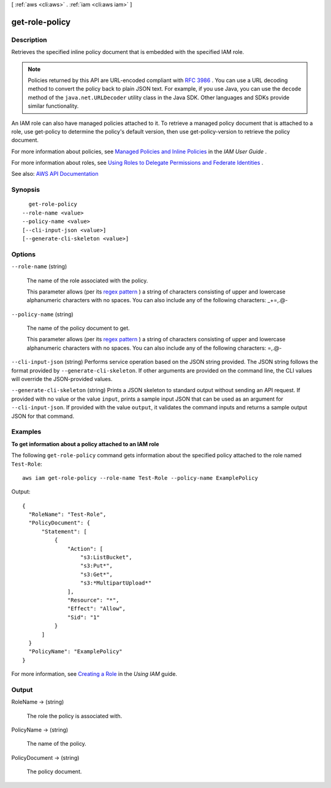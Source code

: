 [ :ref:`aws <cli:aws>` . :ref:`iam <cli:aws iam>` ]

.. _cli:aws iam get-role-policy:


***************
get-role-policy
***************



===========
Description
===========



Retrieves the specified inline policy document that is embedded with the specified IAM role.

 

.. note::

   

  Policies returned by this API are URL-encoded compliant with `RFC 3986 <https://tools.ietf.org/html/rfc3986>`_ . You can use a URL decoding method to convert the policy back to plain JSON text. For example, if you use Java, you can use the ``decode`` method of the ``java.net.URLDecoder`` utility class in the Java SDK. Other languages and SDKs provide similar functionality.

   

 

An IAM role can also have managed policies attached to it. To retrieve a managed policy document that is attached to a role, use  get-policy to determine the policy's default version, then use  get-policy-version to retrieve the policy document.

 

For more information about policies, see `Managed Policies and Inline Policies <http://docs.aws.amazon.com/IAM/latest/UserGuide/policies-managed-vs-inline.html>`_ in the *IAM User Guide* .

 

For more information about roles, see `Using Roles to Delegate Permissions and Federate Identities <http://docs.aws.amazon.com/IAM/latest/UserGuide/roles-toplevel.html>`_ .



See also: `AWS API Documentation <https://docs.aws.amazon.com/goto/WebAPI/iam-2010-05-08/GetRolePolicy>`_


========
Synopsis
========

::

    get-role-policy
  --role-name <value>
  --policy-name <value>
  [--cli-input-json <value>]
  [--generate-cli-skeleton <value>]




=======
Options
=======

``--role-name`` (string)


  The name of the role associated with the policy.

   

  This parameter allows (per its `regex pattern <http://wikipedia.org/wiki/regex>`_ ) a string of characters consisting of upper and lowercase alphanumeric characters with no spaces. You can also include any of the following characters: _+=,.@-

  

``--policy-name`` (string)


  The name of the policy document to get.

   

  This parameter allows (per its `regex pattern <http://wikipedia.org/wiki/regex>`_ ) a string of characters consisting of upper and lowercase alphanumeric characters with no spaces. You can also include any of the following characters: =,.@-

  

``--cli-input-json`` (string)
Performs service operation based on the JSON string provided. The JSON string follows the format provided by ``--generate-cli-skeleton``. If other arguments are provided on the command line, the CLI values will override the JSON-provided values.

``--generate-cli-skeleton`` (string)
Prints a JSON skeleton to standard output without sending an API request. If provided with no value or the value ``input``, prints a sample input JSON that can be used as an argument for ``--cli-input-json``. If provided with the value ``output``, it validates the command inputs and returns a sample output JSON for that command.



========
Examples
========

**To get information about a policy attached to an IAM role**

The following ``get-role-policy`` command gets information about the specified policy attached to the role named ``Test-Role``::

  aws iam get-role-policy --role-name Test-Role --policy-name ExamplePolicy

Output::

    {
      "RoleName": "Test-Role",
      "PolicyDocument": {
          "Statement": [
              {
                  "Action": [
                      "s3:ListBucket",
                      "s3:Put*",
                      "s3:Get*",
                      "s3:*MultipartUpload*"
                  ],
                  "Resource": "*",
                  "Effect": "Allow",
                  "Sid": "1"
              }
          ]
      }
      "PolicyName": "ExamplePolicy"
    }

For more information, see `Creating a Role`_ in the *Using IAM* guide.

.. _`Creating a Role`: http://docs.aws.amazon.com/IAM/latest/UserGuide/creating-role.html



======
Output
======

RoleName -> (string)

  

  The role the policy is associated with.

  

  

PolicyName -> (string)

  

  The name of the policy.

  

  

PolicyDocument -> (string)

  

  The policy document.

  

  

